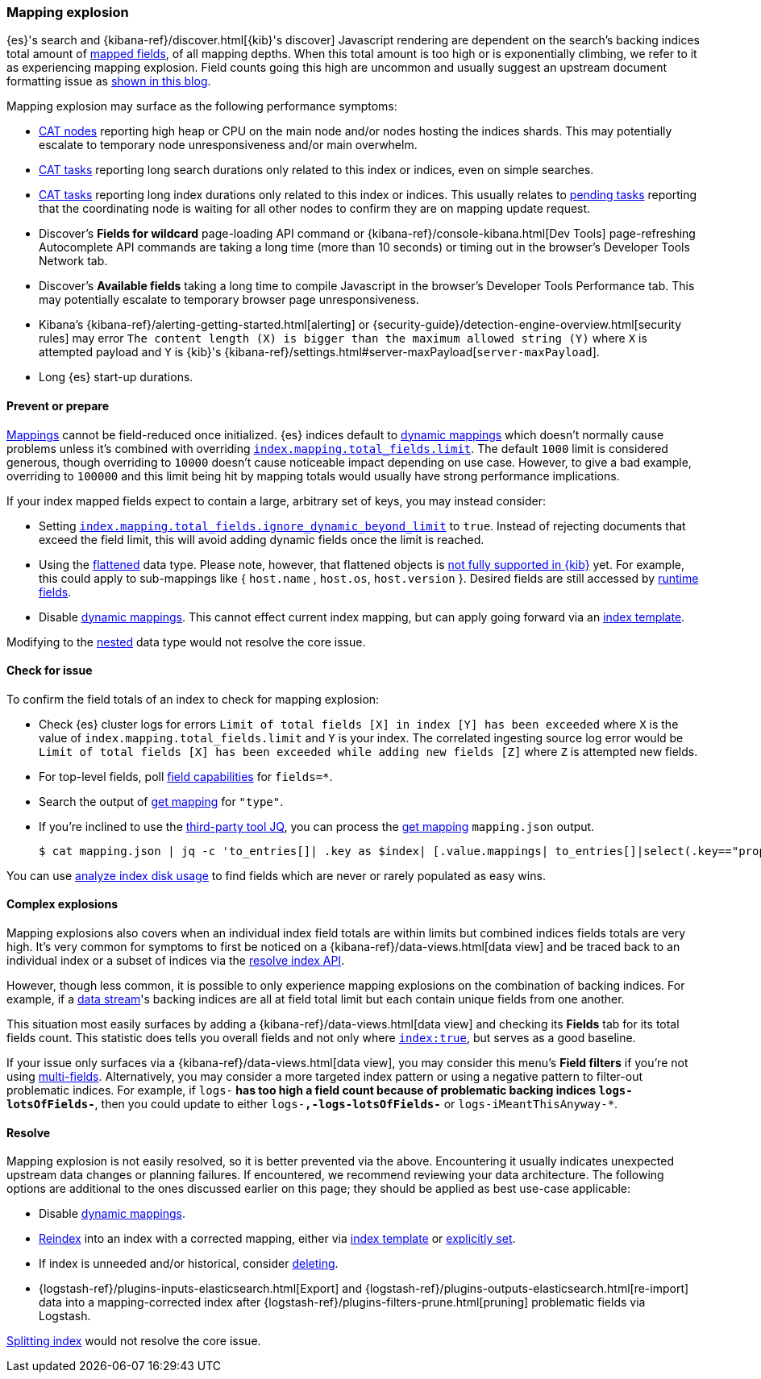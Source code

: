 [[mapping-explosion]]
=== Mapping explosion

{es}'s search and {kibana-ref}/discover.html[{kib}'s discover] Javascript rendering are
dependent on the search's backing indices total amount of
<<mapping-types,mapped fields>>, of all mapping depths. When this total
amount is too high or is exponentially climbing, we refer to it as
experiencing mapping explosion. Field counts going this high are uncommon
and usually suggest an upstream document formatting issue as
link:https://www.elastic.co/blog/found-crash-elasticsearch#mapping-explosion[shown in this blog].

Mapping explosion may surface as the following performance symptoms:

* <<cat-nodes,CAT nodes>> reporting high heap or CPU on the main node
and/or nodes hosting the indices shards. This may potentially
escalate to temporary node unresponsiveness and/or main overwhelm.

* <<cat-tasks,CAT tasks>> reporting long search durations only related to
this index or indices, even on simple searches.

* <<cat-tasks,CAT tasks>> reporting long index durations only related to
this index or indices. This usually relates to <<cluster-pending,pending tasks>>
reporting that the coordinating node is waiting for all other nodes to
confirm they are on mapping update request.

* Discover's **Fields for wildcard** page-loading API command or {kibana-ref}/console-kibana.html[Dev Tools] page-refreshing Autocomplete API commands are taking a long time (more than 10 seconds) or
timing out in the browser's Developer Tools Network tab.

* Discover's **Available fields** taking a long time to compile Javascript in the browser's Developer Tools Performance tab. This may potentially escalate to temporary browser page unresponsiveness.

* Kibana's {kibana-ref}/alerting-getting-started.html[alerting] or {security-guide}/detection-engine-overview.html[security rules] may error `The content length (X) is bigger than the maximum allowed string (Y)` where `X` is attempted payload and `Y` is {kib}'s {kibana-ref}/settings.html#server-maxPayload[`server-maxPayload`].

* Long {es} start-up durations.

[discrete]
[[prevent]]
==== Prevent or prepare

<<mapping,Mappings>> cannot be field-reduced once initialized.
{es} indices default to <<dynamic-mapping,dynamic mappings>> which
doesn't normally cause problems unless it's combined with overriding
<<mapping-settings-limit,`index.mapping.total_fields.limit`>>. The
default `1000` limit is considered generous, though overriding to `10000`
doesn't cause noticeable impact depending on use case. However, to give
a bad example, overriding to `100000` and this limit being hit
by mapping totals would usually have strong performance implications.

If your index mapped fields expect to contain a large, arbitrary set of
keys, you may instead consider:

* Setting <<mapping-settings-limit,`index.mapping.total_fields.ignore_dynamic_beyond_limit`>> to `true`.
Instead of rejecting documents that exceed the field limit, this will avoid adding dynamic fields once the limit is reached.

* Using the <<flattened,flattened>> data type. Please note,
however, that flattened objects is link:https://github.com/elastic/kibana/issues/25820[not fully supported in {kib}] yet. For example, this could apply to sub-mappings like { `host.name` ,
`host.os`, `host.version` }. Desired fields are still accessed by
<<runtime-search-request,runtime fields>>.

* Disable <<dynamic-mapping,dynamic mappings>>.
This cannot effect current index mapping, but can apply going forward via an <<index-templates,index template>>.

Modifying to the <<nested,nested>> data type would not resolve the core
issue.

[discrete]
[[check]]
==== Check for issue

To confirm the field totals of an index to check for mapping explosion:

* Check {es} cluster logs for errors `Limit of total fields [X] in index [Y] has been exceeded` where `X` is the value of  `index.mapping.total_fields.limit` and `Y` is your index. The correlated ingesting source log error would be `Limit of total fields [X] has been exceeded while adding new fields [Z]` where `Z` is attempted new fields.

* For top-level fields, poll <<search-field-caps,field capabilities>> for `fields=*`.

* Search the output of <<indices-get-mapping,get mapping>> for `"type"`.

* If you're inclined to use the link:https://stedolan.github.io/jq[third-party tool JQ], you can process the <<indices-get-mapping,get mapping>> `mapping.json` output.
+
[source, sh]
----
$ cat mapping.json | jq -c 'to_entries[]| .key as $index| [.value.mappings| to_entries[]|select(.key=="properties") | {(.key):([.value|..|.type?|select(.!=null)]|length)}]| map(to_entries)| flatten| from_entries| ([to_entries[].value]|add)| {index: $index, field_count: .}'
----

You can use <<indices-disk-usage,analyze index disk usage>> to find fields which are never or rarely populated as easy wins.

[discrete]
[[complex]]
==== Complex explosions

Mapping explosions also covers when an individual index field totals are within limits but combined indices fields totals are very high. It's very common for symptoms to first be noticed on a {kibana-ref}/data-views.html[data view] and be traced back to an individual index or a subset of indices via the
<<indices-resolve-index-api,resolve index API>>.

However, though less common, it is possible to only experience mapping explosions on the combination of backing indices. For example, if a <<data-streams,data stream>>'s backing indices are all at field total limit but each contain unique fields from one another.

This situation most easily surfaces by adding a {kibana-ref}/data-views.html[data view] and checking its **Fields** tab for its total fields count. This statistic does tells you overall fields and not only where <<mapping-index,`index:true`>>, but serves as a good baseline.

If your issue only surfaces via a {kibana-ref}/data-views.html[data view], you may consider this menu's **Field filters** if you're not using <<mapping-types,multi-fields>>. Alternatively, you may consider a more targeted index pattern or using a negative pattern to filter-out problematic indices. For example, if `logs-*` has too high a field count because of problematic backing indices `logs-lotsOfFields-*`, then you could update to either `logs-*,-logs-lotsOfFields-*` or `logs-iMeantThisAnyway-*`.


[discrete]
[[resolve]]
==== Resolve

Mapping explosion is not easily resolved, so it is better prevented via the above. Encountering it usually indicates unexpected upstream data changes or planning failures. If encountered, we recommend reviewing your data architecture. The following options are additional to the ones discussed earlier on this page; they should be applied as best use-case applicable:

* Disable <<dynamic-mapping,dynamic mappings>>.

* <<docs-reindex,Reindex>> into an index with a corrected mapping,
either via <<index-templates,index template>> or <<explicit-mapping,explicitly set>>.

* If index is unneeded and/or historical, consider <<indices-delete-index,deleting>>.

* {logstash-ref}/plugins-inputs-elasticsearch.html[Export] and {logstash-ref}/plugins-outputs-elasticsearch.html[re-import] data into a mapping-corrected index after {logstash-ref}/plugins-filters-prune.html[pruning]
problematic fields via Logstash.

<<indices-split-index,Splitting index>> would not resolve the core issue.
